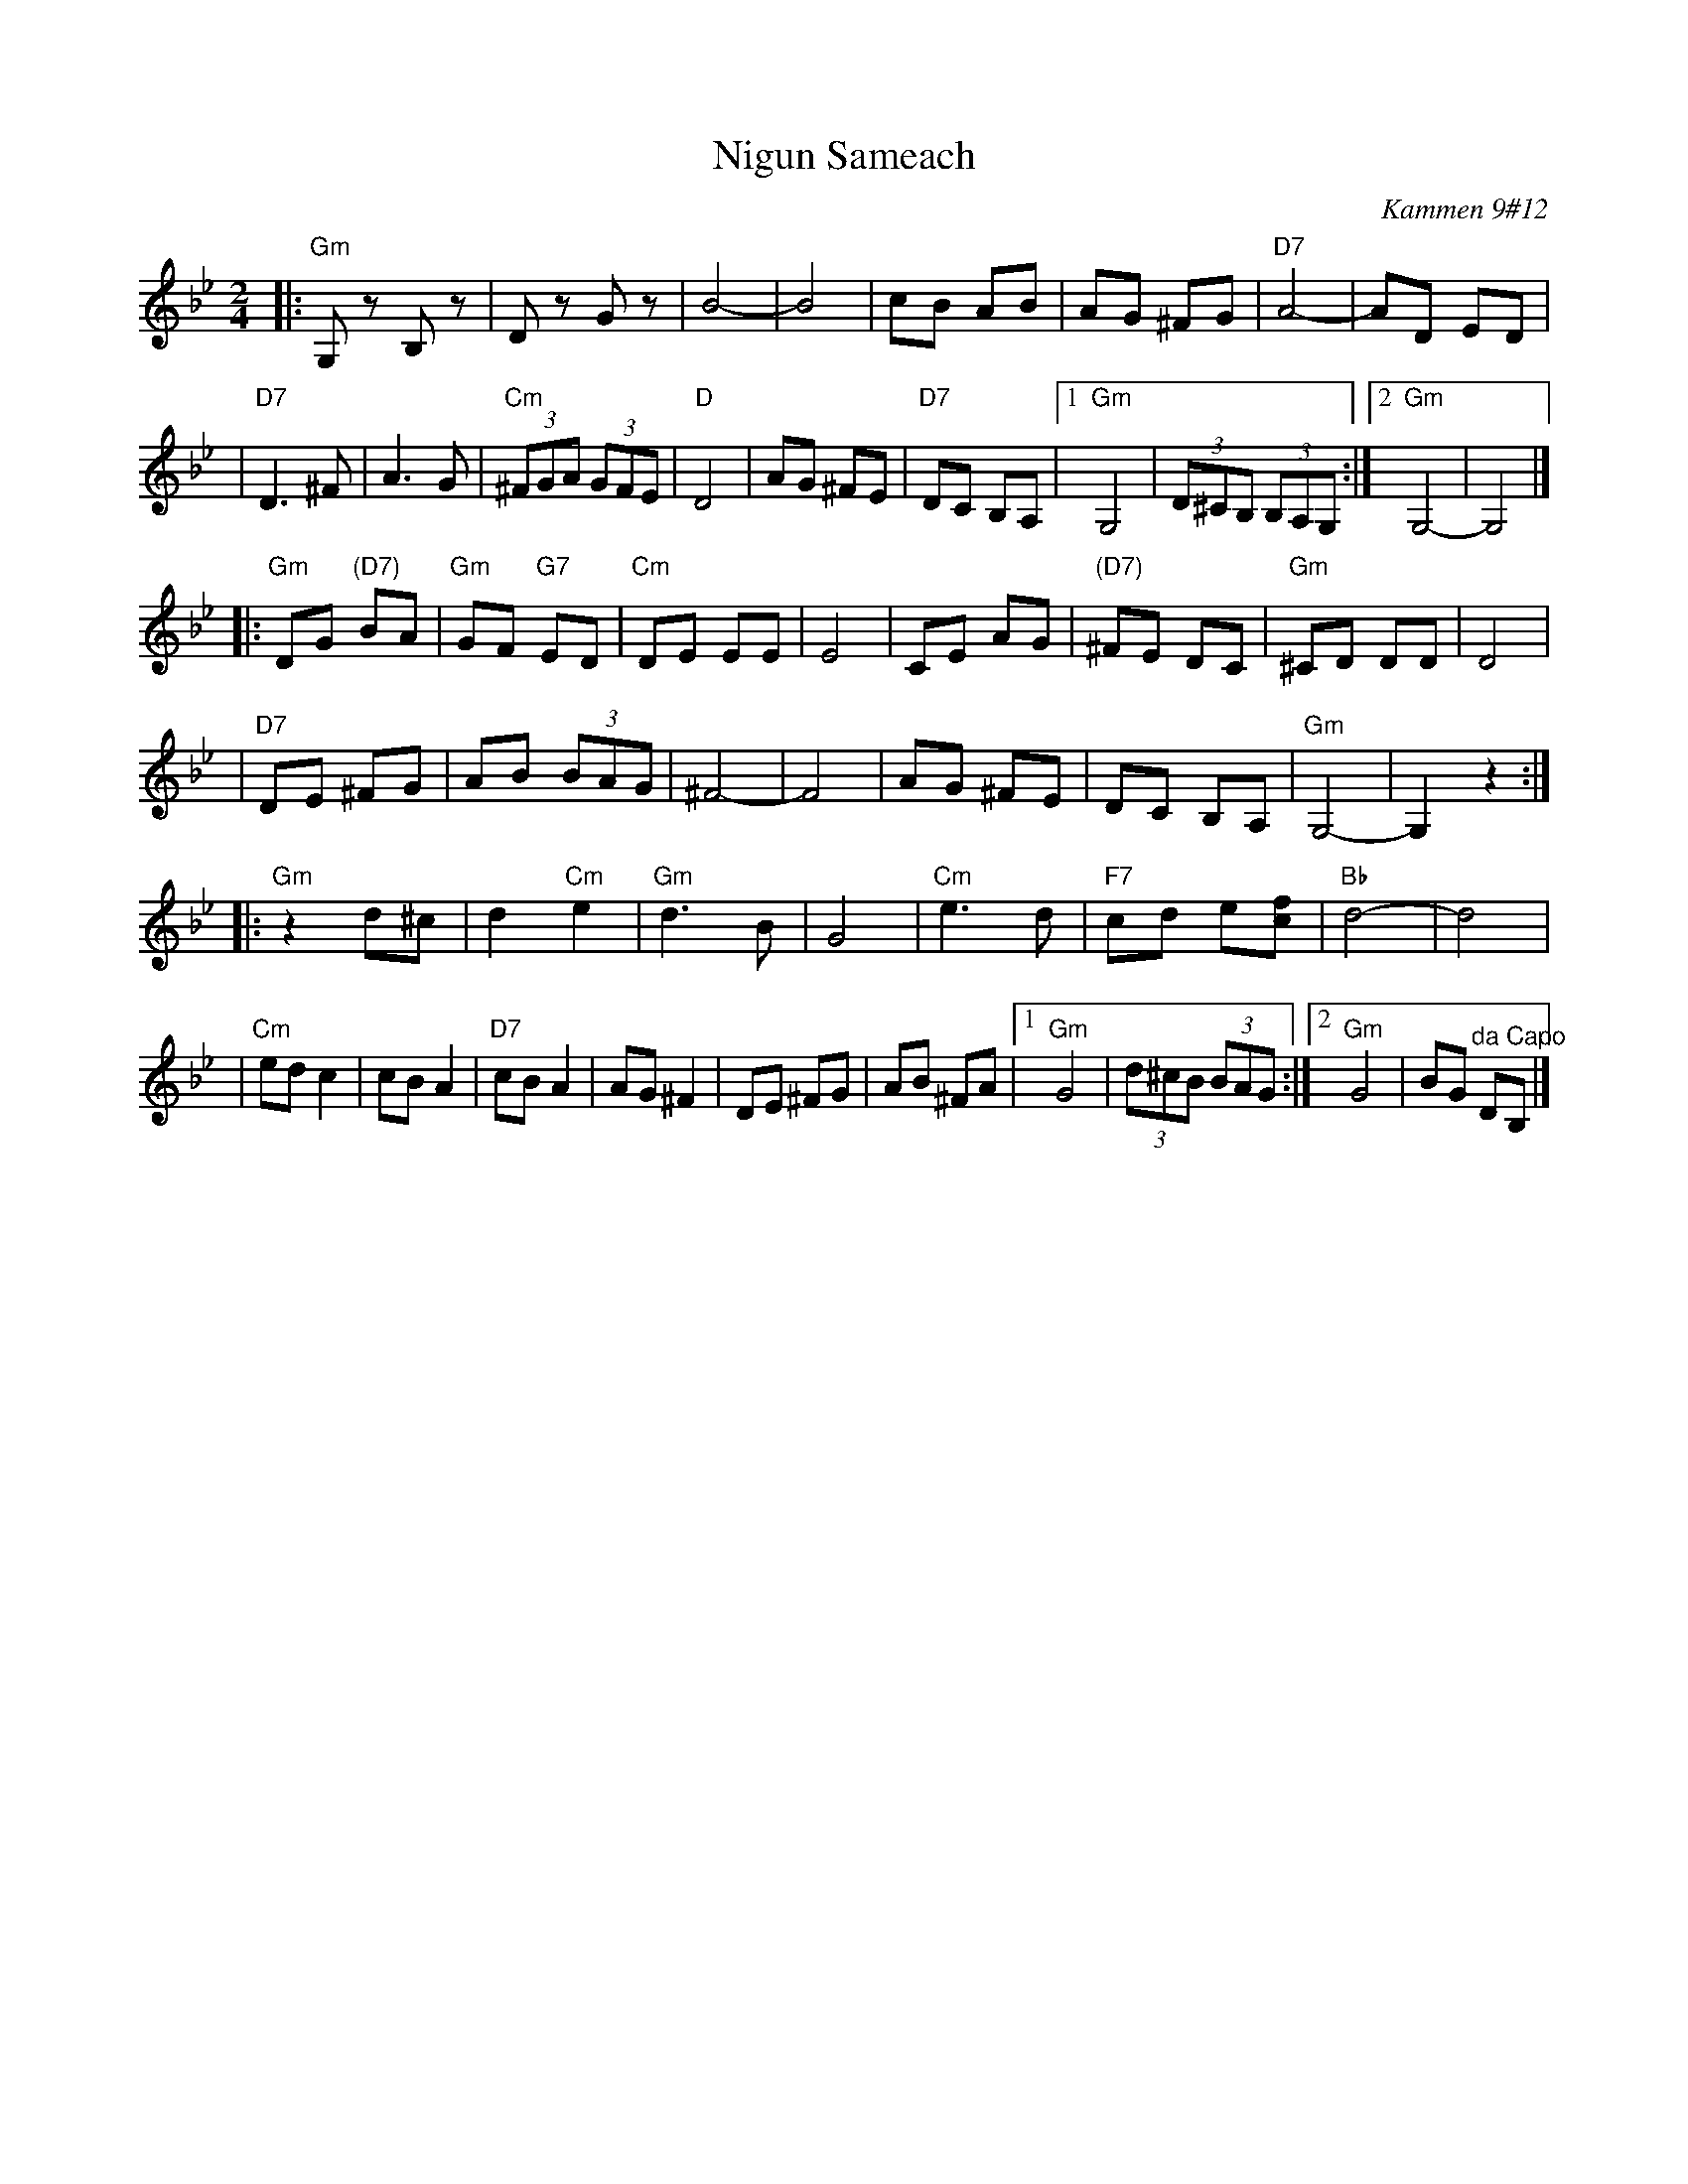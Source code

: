 X: 410
T: Nigun Sameach
R: bulgar, freylach
O: Kammen 9#12
B: Kammen 9#12
M: 2/4
L: 1/8
K: Gm
|: "Gm"G,z B,z | Dz Gz | B4- | B4 \
| cB AB | AG ^FG | "D7"A4- | AD ED |
| "D7"D3 ^F| A3 G | "Cm"(3^FGA (3GFE | "D"D4 | AG ^FE \
| "D7"DC B,A, |1 "Gm"G,4 | (3D^CB, (3B,A,G, :|2 "Gm"G,4- | G,4 |]
|: "Gm"DG "(D7)"BA | "Gm"GF "G7"ED | "Cm"DE EE | E4 \
| CE AG | "(D7)"^FE DC | "Gm"^CD DD | D4 |
| "D7"DE ^FG | AB (3BAG | ^F4- | F4 \
| AG ^FE | DC B,A, | "Gm"G,4- | G,2 z2 :|
|: "Gm"z2 d^c | d2 "Cm"e2 | "Gm"d3 B | G4 \
| "Cm"e3 d | "F7"cd e[fc] | "Bb"d4- | d4 |
| "Cm"ed c2  | cB A2 | "D7"cB A2 |  AG ^F2 \
| DE ^FG | AB  ^FA |1 "Gm"G4 | (3d^cB (3BAG :|2 "Gm"G4 | BG "^da Capo"DB, |]
